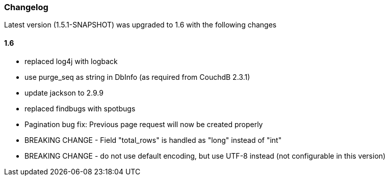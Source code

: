 === Changelog

Latest version (1.5.1-SNAPSHOT) was upgraded to 1.6 with the following changes

==== 1.6

* replaced log4j with logback
* use purge_seq as string in DbInfo (as required from CouchdB 2.3.1)
* update jackson to 2.9.9
* replaced findbugs with spotbugs
* Pagination bug fix: Previous page request will now be created properly
* BREAKING CHANGE - Field "total_rows" is handled as "long" instead of "int"
* BREAKING CHANGE - do not use default encoding, but use UTF-8 instead (not configurable in this version)


